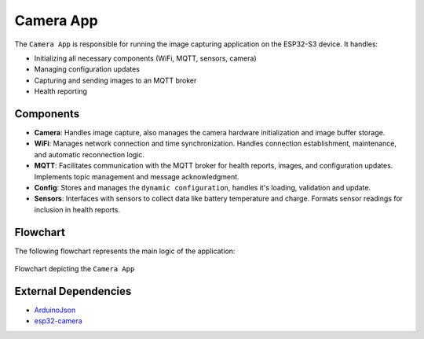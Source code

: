Camera App
===========
The ``Camera App`` is responsible for running the image capturing application on the ESP32-S3 device. It handles:

- Initializing all necessary components (WiFi, MQTT, sensors, camera)

- Managing configuration updates

- Capturing and sending images to an MQTT broker

- Health reporting

Components
-----------

- **Camera**: Handles image capture, also manages the camera hardware initialization and image buffer storage.

- **WiFi**: Manages network connection and time synchronization. Handles connection establishment, maintenance, and automatic reconnection logic.

- **MQTT**: Facilitates communication with the MQTT broker for health reports, images, and configuration updates. Implements topic management and message acknowledgment.

- **Config**:  Stores and manages the ``dynamic configuration``, handles it's loading, validation and update.

- **Sensors**:  Interfaces with sensors to collect data like battery temperature and charge. Formats sensor readings for inclusion in health reports.

Flowchart
----------

The following flowchart represents the main logic of the application:

.. figure:: ../../../_static/camera_app_flowchart.png
        :align: center
        :alt: Flowchart depicting the ``Camera App``

        Flowchart depicting the ``Camera App``

External Dependencies
----------------------

- `ArduinoJson <https://github.com/bblanchon/ArduinoJson>`_

- `esp32-camera <https://github.com/espressif/esp32-camera>`_

.. include-build-file:: inc/camera_app.inc